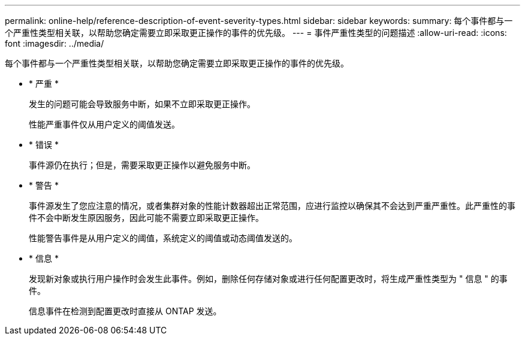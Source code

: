 ---
permalink: online-help/reference-description-of-event-severity-types.html 
sidebar: sidebar 
keywords:  
summary: 每个事件都与一个严重性类型相关联，以帮助您确定需要立即采取更正操作的事件的优先级。 
---
= 事件严重性类型的问题描述
:allow-uri-read: 
:icons: font
:imagesdir: ../media/


[role="lead"]
每个事件都与一个严重性类型相关联，以帮助您确定需要立即采取更正操作的事件的优先级。

* * 严重 *
+
发生的问题可能会导致服务中断，如果不立即采取更正操作。

+
性能严重事件仅从用户定义的阈值发送。

* * 错误 *
+
事件源仍在执行；但是，需要采取更正操作以避免服务中断。

* * 警告 *
+
事件源发生了您应注意的情况，或者集群对象的性能计数器超出正常范围，应进行监控以确保其不会达到严重严重性。此严重性的事件不会中断发生原因服务，因此可能不需要立即采取更正操作。

+
性能警告事件是从用户定义的阈值，系统定义的阈值或动态阈值发送的。

* * 信息 *
+
发现新对象或执行用户操作时会发生此事件。例如，删除任何存储对象或进行任何配置更改时，将生成严重性类型为 " 信息 " 的事件。

+
信息事件在检测到配置更改时直接从 ONTAP 发送。


